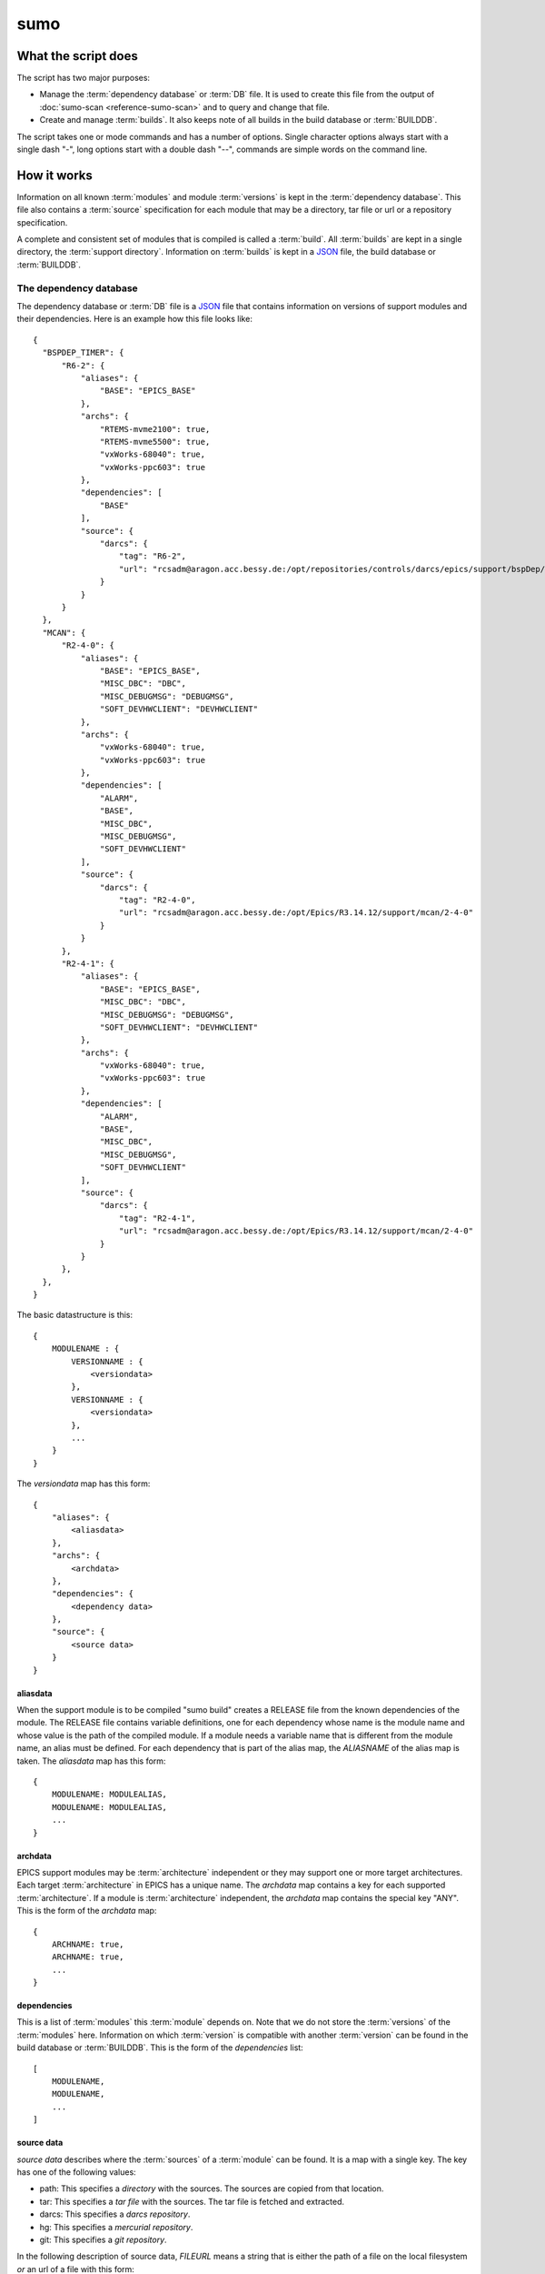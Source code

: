 sumo
====

What the script does
--------------------

The script has two major purposes:

- Manage the :term:`dependency database` or :term:`DB` file. 
  It is used to create this file from the output of 
  :doc:`sumo-scan <reference-sumo-scan>` and to query and 
  change that file.
- Create and manage :term:`builds`. It also keeps note of 
  all builds in the build database or :term:`BUILDDB`.

The script takes one or mode commands and has a number of options. Single
character options always start with a single dash "-", long options start with
a double dash "--", commands are simple words on the command line.

How it works
------------

Information on all known :term:`modules` and module :term:`versions` is kept in
the :term:`dependency database`. This file also contains a :term:`source`
specification for each module that may be a directory, tar file or url or a
repository specification.

A complete and consistent set of modules that is compiled is called a
:term:`build`.  All :term:`builds` are kept in a single directory, the
:term:`support directory`. Information on :term:`builds` is kept in a 
`JSON <http://www.json.org>`_ file, the build database or :term:`BUILDDB`.

.. _reference-sumo-db-The-dependency-database:

The dependency database
+++++++++++++++++++++++

The dependency database or :term:`DB` file is a `JSON <http://www.json.org>`_ file
that contains information on versions of support modules and their
dependencies. Here is an example how this file looks like::

  {
    "BSPDEP_TIMER": {
        "R6-2": {
            "aliases": {
                "BASE": "EPICS_BASE"
            },
            "archs": {
                "RTEMS-mvme2100": true,
                "RTEMS-mvme5500": true,
                "vxWorks-68040": true,
                "vxWorks-ppc603": true
            },
            "dependencies": [
                "BASE"
            ],
            "source": {
                "darcs": {
                    "tag": "R6-2",
                    "url": "rcsadm@aragon.acc.bessy.de:/opt/repositories/controls/darcs/epics/support/bspDep/timer"
                }
            }
        }
    },
    "MCAN": {
        "R2-4-0": {
            "aliases": {
                "BASE": "EPICS_BASE",
                "MISC_DBC": "DBC",
                "MISC_DEBUGMSG": "DEBUGMSG",
                "SOFT_DEVHWCLIENT": "DEVHWCLIENT"
            },
            "archs": {
                "vxWorks-68040": true,
                "vxWorks-ppc603": true
            },
            "dependencies": [
                "ALARM",
                "BASE",
                "MISC_DBC",
                "MISC_DEBUGMSG",
                "SOFT_DEVHWCLIENT"
            ],
            "source": {
                "darcs": {
                    "tag": "R2-4-0",
                    "url": "rcsadm@aragon.acc.bessy.de:/opt/Epics/R3.14.12/support/mcan/2-4-0"
                }
            }
        },
        "R2-4-1": {
            "aliases": {
                "BASE": "EPICS_BASE",
                "MISC_DBC": "DBC",
                "MISC_DEBUGMSG": "DEBUGMSG",
                "SOFT_DEVHWCLIENT": "DEVHWCLIENT"
            },
            "archs": {
                "vxWorks-68040": true,
                "vxWorks-ppc603": true
            },
            "dependencies": [
                "ALARM",
                "BASE",
                "MISC_DBC",
                "MISC_DEBUGMSG",
                "SOFT_DEVHWCLIENT"
            ],
            "source": {
                "darcs": {
                    "tag": "R2-4-1",
                    "url": "rcsadm@aragon.acc.bessy.de:/opt/Epics/R3.14.12/support/mcan/2-4-0"
                }
            }
        },
    },
  }

The basic datastructure is this::

  {
      MODULENAME : {
          VERSIONNAME : {
              <versiondata>
          },
          VERSIONNAME : {
              <versiondata>
          },
          ...
      }
  }

The *versiondata* map has this form::

  {
      "aliases": {
          <aliasdata>
      },
      "archs": {
          <archdata>
      },
      "dependencies": {
          <dependency data>
      },
      "source": {
          <source data>
      }
  }

aliasdata
:::::::::

When the support module is to be compiled "sumo build" creates a RELEASE file
from the known dependencies of the module. The RELEASE file contains variable
definitions, one for each dependency whose name is the module name and whose
value is the path of the compiled module. If a module needs a variable name
that is different from the module name, an alias must be defined. For each
dependency that is part of the alias map, the *ALIASNAME* of the alias map is
taken. The *aliasdata* map has this form::

  {
      MODULENAME: MODULEALIAS,
      MODULENAME: MODULEALIAS,
      ...
  }

archdata
::::::::

EPICS support modules may be :term:`architecture` independent or they may
support one or more target architectures. Each target :term:`architecture` in
EPICS has a unique name. The *archdata* map contains a key for each supported
:term:`architecture`. If a module is :term:`architecture` independent, the
*archdata* map contains the special key "ANY". This is the form of the
*archdata* map::

  {
      ARCHNAME: true,
      ARCHNAME: true,
      ...
  }

dependencies
::::::::::::

This is a list of :term:`modules` this :term:`module` depends on. Note that we
do not store the :term:`versions` of the :term:`modules` here. Information on
which :term:`version` is compatible with another :term:`version` can be found
in the build database or :term:`BUILDDB`.  This is the form of the
*dependencies* list::

  [
      MODULENAME,
      MODULENAME,
      ...
  ]

source data
:::::::::::

*source data* describes where the :term:`sources` of a :term:`module` can be
found. It is a map with a single key. The key has one of the following values:

- path: This specifies a *directory* with the sources. The sources are copied
  from that location.
- tar: This specifies a *tar file* with the sources. The tar file is fetched
  and extracted.
- darcs: This specifies a *darcs repository*. 
- hg: This specifies a *mercurial repository*. 
- git: This specifies a *git repository*. 

In the following description of source data, *FILEURL* means a string that is
either the path of a file on the local filesystem *or* an url of a file with
this form:

- ``http://``
- ``ftp://``
- ``ssh://``
- ``file://``

In the following description of source data, *PATCHFILES* means a list of
strings that are names of *patchfiles*. These are applied to the source with
the patch utility after the source is fetched. The strings specifying
patchfiles are FILEURLs.
  
path
^^^^

This is used to specify a directory that contains all the sources. 

For a directory in the local host, the *source data* has this form::

  {
      "path": "PATH"
  }

For a directory on a remote host that can be accessed with ssh, the *source
data* has this form::

  {
      "path": "USER@HOST:REMOTEPATH"
  }

tar
^^^

This is used to specify a tar, gzip tar or bzip tar file that contains the
sources. The filename must have one of these extensions:

- .tar : a simple tar file
- .tar.gz : a tar file compressed with gzip
- .tar.bz2 : a tar file compressed with bzip2

The *source data* has this form:: 

  {
      "tar": {
          "patches": PATCHFILES,
          "url": "FILEURL"
      }
  }

The key "patches" is optional. If it is given the patches are applied to the
source in the given order.

"TARFILE" may be a filename or an URL with one of these forms:

- ``http://``
- ``ftp://``
- ``ssh://``
- ``file://``

darcs
^^^^^

This is used to specify a source from a darcs repository.  

The *source data* has this form:: 

  {
      "darcs": {
          "patches": PATCHFILES,
          "tag": "TAG",
          "url": "REPOSITORY"
      }
  }

The key "patches" is optional. If it is given the patches are applied to the
source in the given order.

The key "tag" is also optional, if it is given it specifies the darcs tag that
is used to fetch the source. 

The key "url" is a darcs repository specification (see manual of darcs for
further information).

hg
^^

This is used to specify a source from a mercurial repository.  

The *source data* has this form:: 

  {
      "hg": {
          "patches": PATCHFILES,
          "rev": "REVISION",
          "tag": "TAG",
          "url": "REPOSITORY"
      }
  }

The key "patches" is optional. If it is given the patches are applied to the
source in the given order.

The key "rev" is optional, if it is given it specifies the mercurial revision
that is used to fetch the source. Note that "rev" and "tag" MUST NOT be given
both.

The key "tag" is also optional, if it is given it specifies the mercurial tag
that is used to fetch the source. Note that "rev" and "tag" MUST NOT be given
both.

The key "url" is a darcs repository specification (see manual of mercurial for
further information).

git
^^^

This is used to specify a source from a git repository.  

The *source data* has this form:: 

  {
      "git": {
          "patches": PATCHFILES,
          "rev": "REVISION",
          "tag": "TAG",
          "url": "REPOSITORY"
      }
  }

The key "patches" is optional. If it is given the patches are applied to the
source in the given order.

The key "rev" is optional, if it is given it specifies the git revision
that is used to fetch the source. Note that "rev" and "tag" MUST NOT be given
both.

The key "tag" is also optional, if it is given it specifies the git tag
that is used to fetch the source. Note that "rev" and "tag" MUST NOT be given
both.

The key "url" is a darcs repository specification (see manual of git for
further information).

The scan database
+++++++++++++++++

When :doc:`"sumo-scan all"<reference-sumo-scan>` is used to scan an existing
support directory it also gathers information on what version of a module
depends on what version of another module. In order to keep this information
although the dependency database doesn't contain versions of dependencies, this
information is held in a separate file, the scan database or :term:`SCANDB`.

Here is an example on how this file looks like::

  {
      "AGILENT": {
          "R2-3": {
              "BASE": {
                  "R3-14-12-2-1": "scanned"
              }
          }
      },
      "AGILENT-SUPPORT": {
          "R0-10": {
              "BASE": {
                  "R3-14-12-2-1": "scanned"
              }
          },
          "R0-11": {
              "BASE": {
                  "R3-14-12-2-1": "scanned"
              }
          },
          "R0-12": {
              "BASE": {
                  "R3-14-12-2-1": "scanned"
              }
          },
          "R0-9-5": {
              "BASE": {
                  "R3-14-12-2-1": "scanned"
              }
          }
      },
      "ALARM": {
          "R3-7": {
              "BASE": {
                  "R3-14-12-2-1": "scanned"
              },
              "BSPDEP_TIMER": {
                  "R6-2": "scanned"
              },
              "MISC_DBC": {
                  "R3-0": "scanned"
              }
          },
          "R3-8": {
              "BASE": {
                  "R3-14-12-2-1": "scanned"
              },
              "BSPDEP_TIMER": {
                  "R6-2": "scanned"
              },
              "MISC_DBC": {
                  "R3-0": "scanned"
              }
          }
      }
  }

  The basic datastructure is this::

  {
      MODULENAME: {
          DEPENDENCY_MODULENAME: {
              DEPENDENCY_VERSION: STATE
              DEPENDENCY_VERSION: STATE
              ...
          }
      }
  }

For each dependency of a module this structure contains the version of the
dependency and a state. The state can be "stable" or "testing" or "scanned" but
is always "scanned" if the file was generated with sumo-db.

The build database
++++++++++++++++++

The build database or :term:`BUILDDB` file is a `JSON <http://www.json.org>`_
file that contains information of all :term:`builds` in the 
:term:`support directory`.

Here is an example how this file looks like::

  {
      "001": {
          "modules": {
              "ALARM": "R3-5",
              "ASYN": "R4-15-bessy2",
              "BASE": "R3-14-8-2-0",
              "BSPDEP_CPUBOARDINIT": "R4-0",
              "BSPDEP_TIMER": "R5-1",
              "CSM": "R3-8",
              "EK": "R2-1",
              "GENSUB": "PATH-1-6-1",
              "MCAN": "R2-3-18",
              "MISC": "R2-4",
              "SEQ": "R2-0-12-1",
              "SOFT": "R2-5",
              "VXSTATS": "R2-0"
          },
          "state": "stable"
      },
      "002": {
          "linked": {
              "ASYN": "001",
              "BASE": "001",
              "BSPDEP_CPUBOARDINIT": "001",
              "BSPDEP_TIMER": "001",
              "CSM": "001",
              "EK": "001",
              "GENSUB": "001",
              "MISC": "001",
              "SEQ": "001",
              "SOFT": "001",
              "VXSTATS": "001"
          },
          "modules": {
              "ALARM": "R3-4",
              "ASYN": "R4-15-bessy2",
              "BASE": "R3-14-8-2-0",
              "BSPDEP_CPUBOARDINIT": "R4-0",
              "BSPDEP_TIMER": "R5-1",
              "CSM": "R3-8",
              "EK": "R2-1",
              "GENSUB": "PATH-1-6-1",
              "MCAN": "R2-3-18",
              "MISC": "R2-4",
              "SEQ": "R2-0-12-1",
              "SOFT": "R2-5",
              "VXSTATS": "R2-0"
          },
          "state": "unstable"
      }
  }

The basic datastructure is this::

  {
      BUILDTAG : {
          <builddata> 
          },
      BUILDTAG : {
          <builddata> 
          },
      ...
  }

The *builddata* has this form::

  {
      "linked": {
          <linkdata>
          },
      "modules": {
          <moduledata>
          },
      "state": <state>
  }

moduledata
::::::::::

moduledata is a map that maps :term:`modulenames` to :term:`versionnames`.
This specifies all the :term:`modules` that are part of the :term:`build`.
Since a :term:`build` may reuse :term:`modules` from another :term:`build` not
all modules from this map may actually exist as separate directories of the
:term:`build`. The *moduledata* has this form::

  {
      MODULENAME: VERSIONNAME,
      MODULENAME: VERSIONNAME,
      ...
  }

linkdata
::::::::

linkdata is a map that maps :term:`modulenames` to buildtags. This map contains
all :term:`modules` of the :term:`build` that are reused from other
:term:`builds`. If a :term:`build` has no linkdata, the key "linked" in
*builddata* is omitted. The *linkdata* has this form::

  {
      MODULENAME: BUILDTAG,
      MODULENAME: BUILDTAG,
      ...
  }

state
:::::

This is a :term:`state` string that describes the state of the :term:`build`.
Here are the meanings of the :term:`state` string:

* unstable: the :term:`build` has been created but not yet compiled
* testing: the :term:`build` has been compiled successfully
* stable: the :term:`build` has been tested in production successfully
* disabled the :term:`build` should no longer be used

Configuration Files
+++++++++++++++++++

Many options that can be given on the command line can be taken from
configuration files. For more details see
:doc:`"configuration files "<configuration-files>`.

Commands
--------

You always have to provide sumo with a *maincommand*. Some *maincommands* need
to be followed by a *subcommand*. 

maincommands
++++++++++++

help [command...]
:::::::::::::::::

This command prints help for the given command. It can be invoked as::

  help
  help MAINCOMMAND
  help SUBCOMMAND
  help MAINCOMMAND SUBCOMMAND

You get a list of all known MAINCOMMANDS with::

  help maincommand

makeconfig FILENAME [OPTIONNAMES]
:::::::::::::::::::::::::::::::::

Create a new configuration file from the options read from configuration files
and options from the command line. If FILENAME is '-' dump to the console.
OPTIONNAMES is an optional list of long option names. If OPTIONNAMES are
specified, only options from this list are saved in the configuration file.

edit FILE
:::::::::

Start the editor specified by the environment variable "VISUAL" or "EDITOR"
with that file. This command first aquires a file-lock on the file that is only
released when the editor program is terminated. If you want to edit a
:term:`DB` or :term:`BUILDDB` file directly, you should always do it with this
with this command. The file locking prevents other users to use the file at the
same time you modify it.

This command must be followed by a *filename*.

lock FILE
:::::::::

Lock a FILE, then exit sumo. This is useful if you want to read or write a
database file without sumo interfering. Don't forget to remove the lock later
with the "unlock" command.

This command must be followed by a *filename*.

unlock FILE
:::::::::::

Unlock a FILE, then exit sumo. If you locked a database with "lock" before you
should always unlock it later, otherwise sumo can't access the file.

This command must be followed by a *filename*.

db
::

This is the maincommand for all operations that work with the 
:term:`dependency database` (DB) file.

For all of the db subcommands you have to specify the dependency database with
option --db or a configuration file.

build
:::::

This is the maincommand for all operations that work with builds and the build
database (:term:`BUILDDB`).

For all of the build subcommands you have to specify the dependency database
and the build directory with --db and --builddir or a configuration file.

subcommands for maincommand "db"
++++++++++++++++++++++++++++++++

convert SCANFILE
::::::::::::::::

Convert a :term:`scanfile` that was created by by 
:doc:`"sumo-scan all"<reference-sumo-scan>` to a new dependency database.
If SCANFILE is a dash "-", the program expects the scanfile on stdin.
Note that options "--db" and "--scandb" are
mandatory here. With "--db" you specify the name of the new created 
:ref:`dependency database <reference-sumo-db-The-dependency-database>`
file, with "--scandb" you specify the name of the scan database file. The scan
database file contains information on what moduleversion can be used with what
dependency version.

appconvert SCANFILE
:::::::::::::::::::

Convert a :term:`scanfile` that was created by applying 
:doc:`"sumo-scan all"<reference-sumo-scan>` to an application to a list of 
:term:`aliases` and :term:`modulespecs` in `JSON <http://www.json.org>`_
format. The result is printed to the console. It can be used with
--config to put these in the configuration file of sumo.

weight WEIGHT MODULES
:::::::::::::::::::::

Set the weight factor for modules. A weight determines where a module is placed
in the generated RELEASE file. Modules there are sorted first by weight, then
by dependency. Parameter MODULES is a list of :term:`modulespecs`. Use
modulename:{+-}versionname to select more versions of a module.

Note that this command *does not* use the "--modules" command line option.

Parameter WEIGHT must be an integer.

list
::::

This command lists all :term:`modules` in the 
:ref:`dependency database <reference-sumo-db-The-dependency-database>`.

shownewest [MODULES]
::::::::::::::::::::

This command shows the newest versions of modules by applying some trying to
sort version names intelligently and picking the last in the sort order.

Optional parameter MODULES specifies the names of :term:`modules` shown. If no
:term:`modules` are given the command shows the newest :term:`versions` of all
:term:`modules`.

showall [MODULES]
:::::::::::::::::

This command shows all versions of the given modules. 

Optional parameter MODULES specifies the names of :term:`modules` shown. If no
:term:`modules` are given the command shows all :term:`versions` of all
:term:`modules`.

filter MODULES...
:::::::::::::::::

This command prints only the parts of the dependency database that contain the
given modules. 

Parameter MODULES is a list of :term:`modulespecs` MODULE:{+-}VERSION that
specifies the :term:`modules` and :term:`versions` to operate on. 

find REGEXP
:::::::::::

This command shows all :term:`modules` whose names or :term:`sources` match a
regexp.  Parameter REGEXP is a perl compatible :term:`regular expression`.  

check
:::::

This command does a consistency check of the dependency database (:term:`DB`
file).

merge DB
::::::::

This command merges a :term:`dependency database` with another
:term:`dependency database`. The database that is modified must follow the
command as parameter DB. The database that is added must be specified with the
"--db" option.

cloneversion MODULE OLD-VERSION NEW-VERSION [SOURCESPEC]
::::::::::::::::::::::::::::::::::::::::::::::::::::::::

This command adds a new :term:`version` of a :term:`module` to the
:term:`dependency database` by copying the old :term:`version`. MODULE here is
just the name of the module since the version follows as a separate argument.
If sourcespec is given, the command changes the source part according to this
parameter. A sourcespec has the form "path PATH", "tar TARFILE [PATCHES]",
"REPOTYPE URL" or "REPOTYPE URL TAG [PATCHES]". REPOTYPE may be "darcs", "hg"
or "git". Both, URL or TAG may be "*", in this case the original URL or TAG
remain unchanged. PATCHES is a list of patchfiles or URLs of patchfiles. If
sourcespec is not given, the command adds NEW-VERSION as new tag to the source
specification. The command always asks for a confirmation of the action unless
option "-y" is used.

replaceversion MODULE OLD-VERSION NEW-VERSION
:::::::::::::::::::::::::::::::::::::::::::::

This command replaces a :term:`version` of a :term:`module` with a new
:term:`version`. MODULE here is just the name of the module since the version
follows as a separate argument. All the data of the :term:`module` is copied.
If sourcespec is given, the command changes the source part according to this
parameter. A sourcespec has the form "path PATH", "tar TARFILE", "REPOTYPE URL"
or "REPOTYPE URL TAG".  REPOTYPE may be "darcs", "hg" or "git". Both, URL or
TAG may be "*", in this case the original URL or TAG remains unchanged.

clonemodule OLD-MODULE NEW-MODULE [VERSIONS]
::::::::::::::::::::::::::::::::::::::::::::

Copy all :term:`versions` of the existing old :term:`module` and add this with
the name of thew new :term:`module` to the :term:`dependency` database.
OLD-MODULE and NEW-MODULE here are just the module names since the versions may
follow as a separate argument. If there are no :term:`versions` specified, the
command copies all existing :term:`versions`. Note that this DOES NOT add the
new :term:`module` as :term:`dependency` to any other :term:`modules`.

dependency-delete MODULE DEPENDENCY
:::::::::::::::::::::::::::::::::::

Delete a :term:`dependency` of a :term:`module`. MODULE here is a
:term:`modulespec` of the form MODULE:VERSION that specifies a single version
of a module.

dependency-add MODULE DEPENDENCY
::::::::::::::::::::::::::::::::

Add a :term:`dependency` to a :term:`module`. MODULE here is a
:term:`modulespec` of the form MODULE:VERSION that specifies a single version
of a module.

alias-add MODULE DEPENDENCY ALIAS
:::::::::::::::::::::::::::::::::

Define a new :term:`alias` for a :term:`dependency` of a :term:`module`. MODULE
here is a :term:`modulespec` of the form MODULE:VERSION that specifies a single
version of a module.

subcommands for maincommand "build"
+++++++++++++++++++++++++++++++++++

try MODULES
:::::::::::

This command is intended to help you create :term:`module` specifications for
the "new" command. 

Each MODULE here is a :term:`modulespec` of the form MODULE or
MODULE:{+-}VERSION that specifies just a module name, a module and some
versions or a single version. You can specify an incomplete list of
:term:`modules`.

The detail of the output is determined by option "``--detail``" which is an
integer between 0 and 3. 0, the default, gives the shortest, 3 gives the
longest report. The program then shows which :term:`modules` you have to

In any case the command shows which :term:`modules` are missing since they
depend on other :term:`modules` of your specification and which ones are
missing an exact :term:`version`.

If you converted an existing support directory to sumo you have a scan database
file which you can specify with option "--scandb" to this command.

For a detailed example see :ref:`try example <example-sumo-build-try>`.

new MODULES
:::::::::::

This command creates a new :term:`build`. Each module given in MODULES here is
a :term:`modulespec` of the form MODULE:VERSION that specifies a single version
of a module. If the :term:`buildtag` is not given as an option, the program
generates a :term:`buildtag` in the form "AUTO-nnn". A new :term:`build` is
created according to the :term:`modulespecs`. Your modulespecifications must be
*complete* and *exact* meaning that all :term:`dependencies` are included and
all :term:`modules` are specified with exactly a single :term:`version`. Use
command "try" in order to create :term:`module` specifications that can be used
with command "new".  This command calls "make" and, after successful
completion, sets the state of the :term:`build` to "testing". If you want to
skip this step, use option "--no-make". In order to provide arbitrary options
to make use option "--makeopts". 

find MODULES
::::::::::::

This command is used to find matching :term:`builds` for a given list of
:term:`modulespecs`. Each module in MODULES here is a :term:`modulespec` of the
form MODULE or MODULE:{+-}VERSION that specifies just a module name, a module
and some versions or a single version. The command prints a list of
:term:`buildtags` of matching :term:`builds` on the console. If option --brief
is given, the program just shows the buildtags. 

useall BUILDTAG
:::::::::::::::

This command creates a configure/RELEASE file for an application. The command
must be followed by buildtag. The release file created includes *all*
:term:`modules` of the :term:`build`. The buildtag may be given as argument or
option. Output to another file or the console can be specified with option
'-o'. 

use MODULES
:::::::::::

This command creates a configure/RELEASE file for an application. Each module
given in MODULES here is a :term:`modulespec` of the form MODULE:VERSION that
specifies a single version of a module. If option --buildtag is given, it
checks if this is compatible with the given :term:`modules`.  Otherwise it
looks for all :term:`builds` that have the :term:`modules` in the required
:term:`versions`. If more than one matching :term:`build` found it takes the
one with the alphabetically first buildtag. The RELEASE file created includes
only the :term:`modules` that are specified. Output to another file or the
console can be specified with option '-o'.

list
::::

This command lists the names of all builds.

show BUILDTAG
:::::::::::::

This command shows the data of a :term:`build`. The :term:`buildtag` must be
given as an argument.

state BUILDTAG [NEW-STATE]
::::::::::::::::::::::::::

This command is used to show or change the :term:`state` of a :term:`build`.
The :term:`buildtag` must be given as an argument. If there is no new
:term:`state` given, it just shows the current :term:`state` of the
:term:`build`. Otherwise the :term:`state` of the :term:`build` is changed
to the given value. 

delete BUILDTAG
:::::::::::::::

If no other :term:`build` depends on the :term:`build` specified by the
:term:`buildtag`, the directories of the :term:`build` are removed and it's
entry in the builddb is deleted. The :term:`buildtag` must be given as an
argument.

cleanup BUILDTAG
::::::::::::::::

This command removes the remains of a failed :term:`build`. If the command
"new" is interrupted or stopped by an exception in the program, the
:term:`build` may be in an incomplete :term:`state`. In this case you can use
the "cleanup" command to remove the directories of the failed :term:`build`.
The :term:`buildtag` must be given as an argument.

Options
-------

.. _reference-sumo-Options:

Here is a short overview on command line options:

``--version``
    show program's version number and exit
``-h, --help``
    show this help message and exit
``--summary``
    Print a summary of the function of the program.
``--test``
    Perform some self tests.
``-c FILE, --config FILE``
    Load options from the given configuration file. You can specify more than
    one of these.  Unless --no-default-config is given, the program always
    loads configuration files from several standard directories first before it
    loads your configuration file. The contents of all configuration files are
    merged.
``-C, --no-default-config``
    If this option is not given and --no-default-config is not given, the
    program tries to load the default configuration file sumo-scan.config from
    several standard locations (see documentation on configuration files).
``--mergeoption OPTIONNAME``
    If an option with name OPTIONNAME is given here and it is a list option,
    the lists from the configuration file and the command line are merged. The
    new list is the sum of both lists where it is ensured that for all elements
    the string up to the first colon ':' is unique (this is useful for module
    specifications that have the form 'module:version').
``--#preload FILES`` 
    Specify a an '#preload' directive in the configuration file. This option
    has only a meaning if a configuration file is created with the 'makeconfig'
    command. '#preload' means that the following file(s) are loaded before the
    rest of the configuration file.
``--#opt-preload FILES`` 
    This option does the same as --#preload but the file loading is optional.
    If they do not exist the program continues without an error.
``--#postload FILES`` 
    Specify a an '#postload' directive in the configuration file. This option
    has only a meaning if a configuration file is created with the 'makeconfig'
    command. '#postload' means that the following file(s) are loaded after the
    rest of the configuration file.
``--#opt-postload FILES`` 
    This option does the same as --#postload but the file loading is optional.
    If they do not exist the program continues without an error.
``--db DB``
    Define the name of the DB file. A default for this option can be put in a
    configuration file.
``--dbrepomode MODE``
    Specify how sumo should use the dependency database repository. There are
    three possible values: 'get', 'pull' and 'push'. With 'get' the foreign
    repository is cloned if the local repository does not yet exist. With
    'pull' sumo does a pull and merge before each read operation on the
    database. With 'push' it additionally does a push after each modification
    of the database. The default is 'get'." A default for this option can be
    put in a configuration file.
``--dbrepo REPOSITORY``
    Define a REPOSITORY for the db file. REPOSITORY must consist of 'REPOTYPE
    URL', REPOTYPE may be 'darcs', 'hg' or 'git'. Option --db must specify a
    file path whose directory part will contain the repository for the db file.
    Before reading the db file a 'pull' command will be executed. When the file
    is changed, a 'commit' and a 'push' command will be executed. If the
    repository doesn't exist the program tries to check out a working copy from
    the given URL. A default for this option can be put in a configuration
    file.
``--scandb SCANDB``
    Specify the (optional) :term:`SCANDB` file. The scan database file contains
    information on what moduleversion can be used with what dependency version.
``--dumpdb``
    Dump the modified db on the console, currently only for the commands
    "weight", "merge", "cloneversion" and "replaceversion".
``--logmsg`` LOGMESSAGE
    Specify a logmessage for automatic commits when --dbrepo is used.
``-t BUILDTAG, --buildtag BUILDTAG``
    Specify a buildtag.
``--buildtag-stem STEM``
    Specify the stem of a buildtag. This option has only an effect on the
    commands 'new' and 'try' if a buildtag is not specified. The program
    generates a new tag in the form 'stem-nnn' where 'nnn' is the smallest
    possible number that ensures that the buildtag is unique.
``--builddir BUILDDIR``
    Specify the support directory. If this option is not given take the current
    working directory as support directory. A default for this option can be
    put in a configuration file.
``-o OUTPUTFILE, --output OUTPUTFILE``
    Define the output for commands 'useall' and 'use'. If this option is not
    given, 'useall' and 'use' write to 'configure/RELEASE'. If this option is
    '-', the commands write to standard-out",
``-x EXTRALINE, --extra EXTRALLINE``
    Specify an extra line that is added to the generated RELEASE file. A
    default for this option can be put in a configuration file.
``-a ALIAS, --alias ALIAS``
    Define an alias for the commands 'use' and 'useall'. An alias must have the
    form FROM:TO. The path of module named 'FROM' is put in the generated
    RELEASE file as a variable named 'TO'. You can specify more than one of
    these by repeating this option or by joining values in a single string
    separated by spaces. A default for this option can be put in a
    configuration file.
``--arch ARCH``
    Define the name of a targetarchitecture. You can specify more than one
    target architecture.  You can specify more than one of these by repeating
    this option or by joining values in a single string separated by spaces. A
    default for this option can be put in a configuration file.
``-m MODULE, --module MODULE``
    Define a :term:`modulespec`. If you specify modules with this option you
    don't have to put :term:`modulespecs` after some of the commands. You can
    specify more than one of these by repeating this option or by joining
    values in a single string separated by spaces. A default for this option
    can be put in a configuration file.
``-X, --exclude-states``
    For command 'try' exclude all 'dependents' whose state does match one of
    the regular expressions (REGEXP).
``-b, --brief``
    Create a more brief output for some commands.
``--detail``
    Control the output of command 'try'. The value must be an integer between 0
    (very short) and 3 (very long)."
``-D EXPRESSION, --dir-patch EXPRESSION``
    Specify a directory patchexpression. Such an expression consists of a tuple
    of 2 python strings. The first is the match expression, the second one is
    the replacement string. The regular expression is applied to every source
    path generated. You can specify more than one patchexpression. A default
    for this option can be put in a configuration file.
``-U EXPRESSION, --url-patch EXPRESSION``
    Specify a repository url patchexpression. Such an expression consists of a
    tuple of 2 python strings. The first is the match expression, the second
    one is the replacement string. The regular expression is applied to every
    source url generated. You can specify more than one patchexpression. A
    default for this option can be put in a configuration file.
``--noignorecase``
    For command 'find', do NOT ignore case.
``--no-checkout``
    With this option, "new" does not check out sources of support modules. This
    option is only here for test purposes.
``--no-make``
    With this option, "new" does not call "make".j
``--makeopts MAKEOPTIONS``
    Specify extra option strings for make You can specify more than one of
    these by repeating this option or by joining values in a single string
    separated by spaces. A default for this option can be put in a
    configuration file.
``--readonly``
    Do not allow modifying the database files or the support directory. A
    default for this option can be put in a configuration file.
``--nolock``
    Do not use file locking.
``-p, --progress``
    Show progress on stderr. A default for this option can be put in a
    configuration file.
``--trace``
    Switch on some trace messages.
``--tracemore``
    Switch on even more trace messages.
``--dump-modules``
    Dump module specs, then stop the program.
``--list``
    Show information for automatic command completion.
``-y, --yes``
    All questions the program may ask are treated as if the user replied 'yes'.
``--exceptions``
    On fatal errors that raise python exceptions, don't catch these. This will
    show a python stacktrace instead of an error message and may be useful for
    debugging the program."
``-v, --verbose``
    Show command calls. A default for this option can be put in a
    configuration file.
``-n, --dry-run``
    Just show what the program would do.
